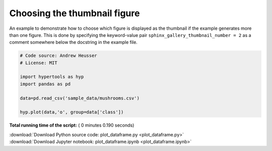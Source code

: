 

.. _sphx_glr_auto_examples_plot_dataframe.py:


=============================
Choosing the thumbnail figure
=============================

An example to demonstrate how to choose which figure is displayed as the
thumbnail if the example generates more than one figure. This is done by
specifying the keyword-value pair ``sphinx_gallery_thumbnail_number = 2`` as a
comment somewhere below the docstring in the example file.




.. image:: /auto_examples/images/sphx_glr_plot_dataframe_001.png
    :align: center





.. code-block:: python


    # Code source: Andrew Heusser
    # License: MIT

    import hypertools as hyp
    import pandas as pd

    data=pd.read_csv('sample_data/mushrooms.csv')

    hyp.plot(data,'o', group=data['class'])

**Total running time of the script:** ( 0 minutes  0.190 seconds)



.. container:: sphx-glr-footer


  .. container:: sphx-glr-download

     :download:`Download Python source code: plot_dataframe.py <plot_dataframe.py>`



  .. container:: sphx-glr-download

     :download:`Download Jupyter notebook: plot_dataframe.ipynb <plot_dataframe.ipynb>`

.. rst-class:: sphx-glr-signature

    `Generated by Sphinx-Gallery <http://sphinx-gallery.readthedocs.io>`_
